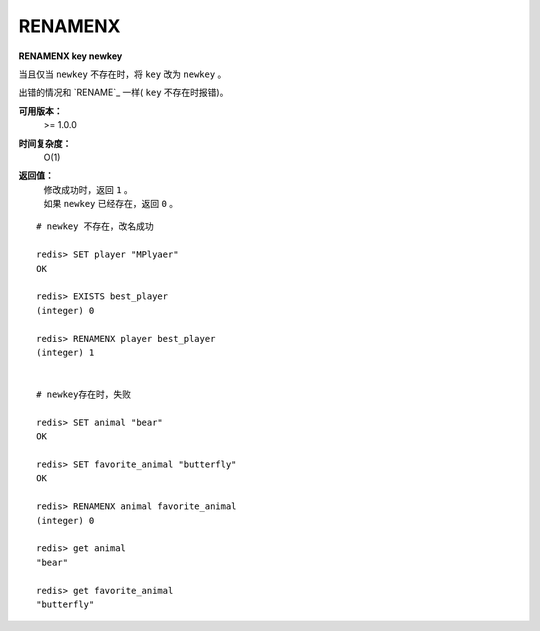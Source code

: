 .. _renamenx:

RENAMENX
=========

**RENAMENX key newkey**

当且仅当 ``newkey`` 不存在时，将 ``key`` 改为 ``newkey`` 。

出错的情况和 `RENAME`_ 一样( ``key`` 不存在时报错)。

**可用版本：**
    >= 1.0.0

**时间复杂度：**
    O(1)

**返回值：**
    | 修改成功时，返回 ``1`` 。
    | 如果 ``newkey`` 已经存在，返回 ``0`` 。

::

    # newkey 不存在，改名成功

    redis> SET player "MPlyaer"
    OK

    redis> EXISTS best_player
    (integer) 0

    redis> RENAMENX player best_player
    (integer) 1


    # newkey存在时，失败

    redis> SET animal "bear"
    OK

    redis> SET favorite_animal "butterfly"
    OK

    redis> RENAMENX animal favorite_animal
    (integer) 0

    redis> get animal
    "bear"

    redis> get favorite_animal
    "butterfly"
